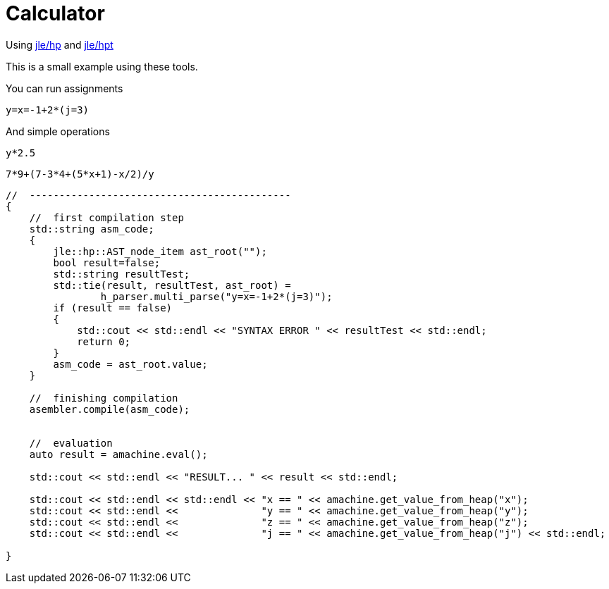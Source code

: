 = Calculator

Using https://github.com/jleahred/jle_cpp_tk/tree/master/src/core/hp[jle/hp]
and https://github.com/jleahred/jle_cpp_tk/tree/master/tools/hpt[jle/hpt]

This is a small example using these tools.

You can run assignments
```
y=x=-1+2*(j=3)
```

And simple operations

```
y*2.5
```

```
7*9+(7-3*4+(5*x+1)-x/2)/y
```


[source,cpp]
----------------
//  --------------------------------------------
{
    //  first compilation step
    std::string asm_code;
    {
        jle::hp::AST_node_item ast_root("");
        bool result=false;
        std::string resultTest;
        std::tie(result, resultTest, ast_root) =
                h_parser.multi_parse("y=x=-1+2*(j=3)");
        if (result == false)
        {
            std::cout << std::endl << "SYNTAX ERROR " << resultTest << std::endl;
            return 0;
        }
        asm_code = ast_root.value;
    }

    //  finishing compilation
    asembler.compile(asm_code);


    //  evaluation
    auto result = amachine.eval();

    std::cout << std::endl << "RESULT... " << result << std::endl;

    std::cout << std::endl << std::endl << "x == " << amachine.get_value_from_heap("x");
    std::cout << std::endl <<              "y == " << amachine.get_value_from_heap("y");
    std::cout << std::endl <<              "z == " << amachine.get_value_from_heap("z");
    std::cout << std::endl <<              "j == " << amachine.get_value_from_heap("j") << std::endl;

}
----------------
